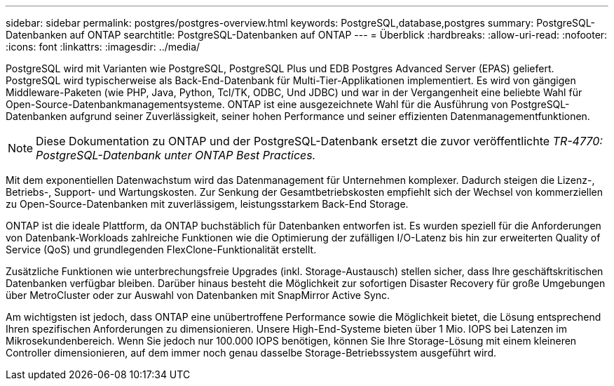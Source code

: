 ---
sidebar: sidebar 
permalink: postgres/postgres-overview.html 
keywords: PostgreSQL,database,postgres 
summary: PostgreSQL-Datenbanken auf ONTAP 
searchtitle: PostgreSQL-Datenbanken auf ONTAP 
---
= Überblick
:hardbreaks:
:allow-uri-read: 
:nofooter: 
:icons: font
:linkattrs: 
:imagesdir: ../media/


[role="lead"]
PostgreSQL wird mit Varianten wie PostgreSQL, PostgreSQL Plus und EDB Postgres Advanced Server (EPAS) geliefert. PostgreSQL wird typischerweise als Back-End-Datenbank für Multi-Tier-Applikationen implementiert. Es wird von gängigen Middleware-Paketen (wie PHP, Java, Python, Tcl/TK, ODBC, Und JDBC) und war in der Vergangenheit eine beliebte Wahl für Open-Source-Datenbankmanagementsysteme. ONTAP ist eine ausgezeichnete Wahl für die Ausführung von PostgreSQL-Datenbanken aufgrund seiner Zuverlässigkeit, seiner hohen Performance und seiner effizienten Datenmanagementfunktionen.


NOTE: Diese Dokumentation zu ONTAP und der PostgreSQL-Datenbank ersetzt die zuvor veröffentlichte _TR-4770: PostgreSQL-Datenbank unter ONTAP Best Practices._

Mit dem exponentiellen Datenwachstum wird das Datenmanagement für Unternehmen komplexer. Dadurch steigen die Lizenz-, Betriebs-, Support- und Wartungskosten. Zur Senkung der Gesamtbetriebskosten empfiehlt sich der Wechsel von kommerziellen zu Open-Source-Datenbanken mit zuverlässigem, leistungsstarkem Back-End Storage.

ONTAP ist die ideale Plattform, da ONTAP buchstäblich für Datenbanken entworfen ist. Es wurden speziell für die Anforderungen von Datenbank-Workloads zahlreiche Funktionen wie die Optimierung der zufälligen I/O-Latenz bis hin zur erweiterten Quality of Service (QoS) und grundlegenden FlexClone-Funktionalität erstellt.

Zusätzliche Funktionen wie unterbrechungsfreie Upgrades (inkl. Storage-Austausch) stellen sicher, dass Ihre geschäftskritischen Datenbanken verfügbar bleiben. Darüber hinaus besteht die Möglichkeit zur sofortigen Disaster Recovery für große Umgebungen über MetroCluster oder zur Auswahl von Datenbanken mit SnapMirror Active Sync.

Am wichtigsten ist jedoch, dass ONTAP eine unübertroffene Performance sowie die Möglichkeit bietet, die Lösung entsprechend Ihren spezifischen Anforderungen zu dimensionieren. Unsere High-End-Systeme bieten über 1 Mio. IOPS bei Latenzen im Mikrosekundenbereich. Wenn Sie jedoch nur 100.000 IOPS benötigen, können Sie Ihre Storage-Lösung mit einem kleineren Controller dimensionieren, auf dem immer noch genau dasselbe Storage-Betriebssystem ausgeführt wird.

